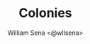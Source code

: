 #+TITLE: Colonies
#+SUBTITLE:
#+DESCRIPTION:
#+AUTHOR: William Sena <@wllsena>
#+EMAIL: wllsena@protonmail.com
#+LANGUAGE: pt-BR
#+STARTUP: latexpreview
#+PROPERTY: header-args :session *code* :results value :exports both :cache yes

[[./demo.gif]]

